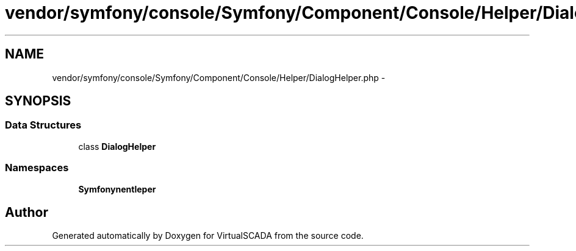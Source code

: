 .TH "vendor/symfony/console/Symfony/Component/Console/Helper/DialogHelper.php" 3 "Tue Apr 14 2015" "Version 1.0" "VirtualSCADA" \" -*- nroff -*-
.ad l
.nh
.SH NAME
vendor/symfony/console/Symfony/Component/Console/Helper/DialogHelper.php \- 
.SH SYNOPSIS
.br
.PP
.SS "Data Structures"

.in +1c
.ti -1c
.RI "class \fBDialogHelper\fP"
.br
.in -1c
.SS "Namespaces"

.in +1c
.ti -1c
.RI " \fBSymfony\\Component\\Console\\Helper\fP"
.br
.in -1c
.SH "Author"
.PP 
Generated automatically by Doxygen for VirtualSCADA from the source code\&.
